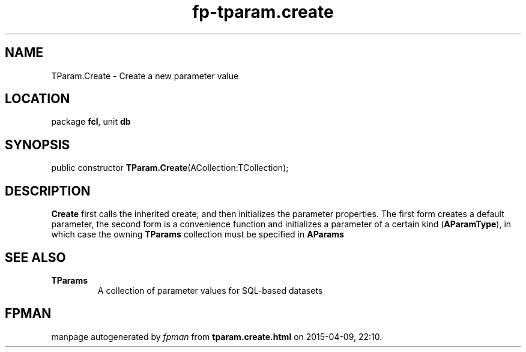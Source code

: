 .\" file autogenerated by fpman
.TH "fp-tparam.create" 3 "2014-03-14" "fpman" "Free Pascal Programmer's Manual"
.SH NAME
TParam.Create - Create a new parameter value
.SH LOCATION
package \fBfcl\fR, unit \fBdb\fR
.SH SYNOPSIS
public constructor \fBTParam.Create\fR(ACollection:TCollection);
.SH DESCRIPTION
\fBCreate\fR first calls the inherited create, and then initializes the parameter properties. The first form creates a default parameter, the second form is a convenience function and initializes a parameter of a certain kind (\fBAParamType\fR), in which case the owning \fBTParams\fR collection must be specified in \fBAParams\fR 


.SH SEE ALSO
.TP
.B TParams
A collection of parameter values for SQL-based datasets

.SH FPMAN
manpage autogenerated by \fIfpman\fR from \fBtparam.create.html\fR on 2015-04-09, 22:10.


